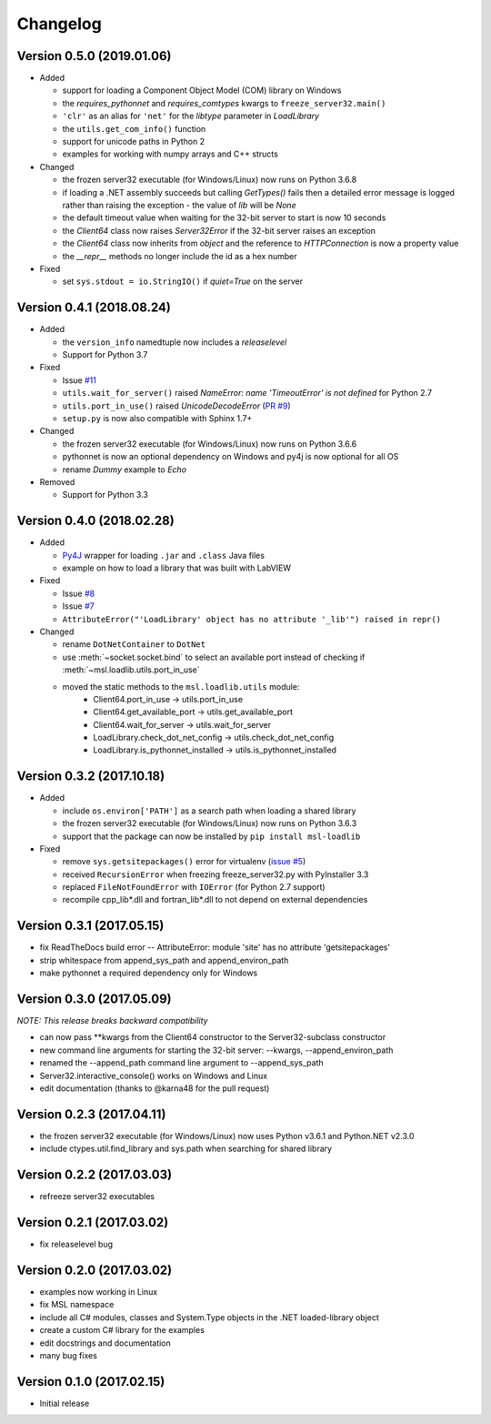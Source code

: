 =========
Changelog
=========

Version 0.5.0 (2019.01.06)
==========================

* Added

  - support for loading a Component Object Model (COM) library on Windows
  - the `requires_pythonnet` and `requires_comtypes` kwargs to ``freeze_server32.main()``
  - ``'clr'`` as an alias for ``'net'`` for the `libtype` parameter in `LoadLibrary`
  - the ``utils.get_com_info()`` function
  - support for unicode paths in Python 2
  - examples for working with numpy arrays and C++ structs

* Changed

  - the frozen server32 executable (for Windows/Linux) now runs on Python 3.6.8
  - if loading a .NET assembly succeeds but calling `GetTypes()` fails then a detailed error
    message is logged rather than raising the exception - the value of `lib` will be `None`
  - the default timeout value when waiting for the 32-bit server to start is now 10 seconds
  - the `Client64` class now raises `Server32Error` if the 32-bit server raises an exception
  - the `Client64` class now inherits from `object` and the reference to `HTTPConnection`
    is now a property value
  - the `__repr__` methods no longer include the id as a hex number

* Fixed

  - set ``sys.stdout = io.StringIO()`` if `quiet=True` on the server

Version 0.4.1 (2018.08.24)
==========================

* Added

  - the ``version_info`` namedtuple now includes a *releaselevel*
  - Support for Python 3.7

* Fixed

  - Issue `#11 <https://github.com/MSLNZ/msl-loadlib/issues/11>`_
  - ``utils.wait_for_server()`` raised `NameError: name 'TimeoutError' is not defined` for Python 2.7
  - ``utils.port_in_use()`` raised `UnicodeDecodeError` (`PR #9 <https://github.com/MSLNZ/msl-loadlib/pull/9>`_)
  - ``setup.py`` is now also compatible with Sphinx 1.7+

* Changed

  - the frozen server32 executable (for Windows/Linux) now runs on Python 3.6.6
  - pythonnet is now an optional dependency on Windows and py4j is now optional for all OS
  - rename `Dummy` example to `Echo`

* Removed

  - Support for Python 3.3

Version 0.4.0 (2018.02.28)
==========================

* Added

  - `Py4J <https://www.py4j.org/>`_ wrapper for loading ``.jar`` and ``.class`` Java files
  - example on how to load a library that was built with LabVIEW

* Fixed

  - Issue `#8 <https://github.com/MSLNZ/msl-loadlib/issues/8>`_
  - Issue `#7 <https://github.com/MSLNZ/msl-loadlib/issues/7>`_
  - ``AttributeError("'LoadLibrary' object has no attribute '_lib'") raised in repr()``

* Changed

  - rename ``DotNetContainer`` to ``DotNet``
  - use :meth:`~socket.socket.bind` to select an available port instead of checking if
    :meth:`~msl.loadlib.utils.port_in_use`
  - moved the static methods to the ``msl.loadlib.utils`` module:
      + Client64.port_in_use -> utils.port_in_use
      + Client64.get_available_port -> utils.get_available_port
      + Client64.wait_for_server -> utils.wait_for_server
      + LoadLibrary.check_dot_net_config -> utils.check_dot_net_config
      + LoadLibrary.is_pythonnet_installed -> utils.is_pythonnet_installed

Version 0.3.2 (2017.10.18)
==========================

* Added

  - include ``os.environ['PATH']`` as a search path when loading a shared library
  - the frozen server32 executable (for Windows/Linux) now runs on Python 3.6.3
  - support that the package can now be installed by ``pip install msl-loadlib``

* Fixed

  - remove ``sys.getsitepackages()`` error for virtualenv (`issue #5 <https://github.com/MSLNZ/msl-loadlib/issues/5>`_)
  - received ``RecursionError`` when freezing freeze_server32.py with PyInstaller 3.3
  - replaced ``FileNotFoundError`` with ``IOError`` (for Python 2.7 support)
  - recompile cpp_lib\*.dll and fortran_lib\*.dll to not depend on external dependencies

Version 0.3.1 (2017.05.15)
==========================
- fix ReadTheDocs build error -- AttributeError: module 'site' has no attribute 'getsitepackages'
- strip whitespace from append_sys_path and append_environ_path
- make pythonnet a required dependency only for Windows

Version 0.3.0 (2017.05.09)
==========================
*NOTE: This release breaks backward compatibility*

- can now pass \*\*kwargs from the Client64 constructor to the Server32-subclass constructor
- new command line arguments for starting the 32-bit server: --kwargs, --append_environ_path
- renamed the --append_path command line argument to --append_sys_path
- Server32.interactive_console() works on Windows and Linux
- edit documentation (thanks to @karna48 for the pull request)

Version 0.2.3 (2017.04.11)
==========================
- the frozen server32 executable (for Windows/Linux) now uses Python v3.6.1 and Python.NET v2.3.0
- include ctypes.util.find_library and sys.path when searching for shared library

Version 0.2.2 (2017.03.03)
==========================
- refreeze server32 executables

Version 0.2.1 (2017.03.02)
==========================
- fix releaselevel bug

Version 0.2.0 (2017.03.02)
==========================
- examples now working in Linux
- fix MSL namespace
- include all C# modules, classes and System.Type objects in the .NET loaded-library object
- create a custom C# library for the examples
- edit docstrings and documentation
- many bug fixes

Version 0.1.0 (2017.02.15)
==========================
- Initial release
